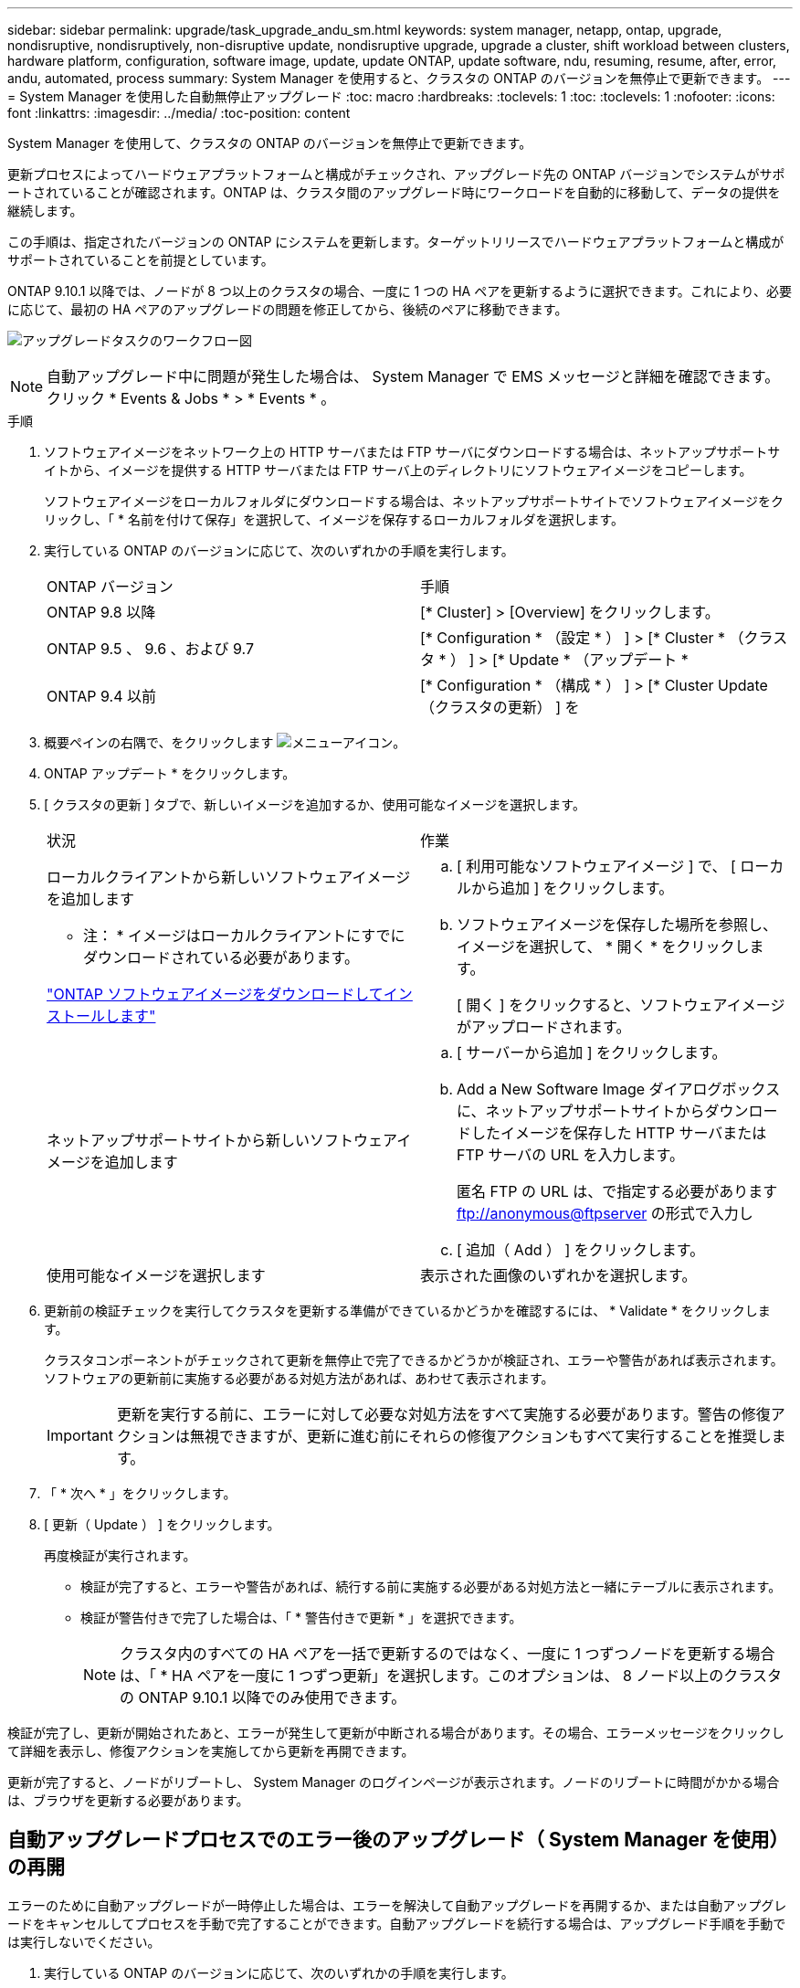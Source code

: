 ---
sidebar: sidebar 
permalink: upgrade/task_upgrade_andu_sm.html 
keywords: system manager, netapp, ontap, upgrade, nondisruptive, nondisruptively, non-disruptive update, nondisruptive upgrade, upgrade a cluster, shift workload between clusters, hardware platform, configuration, software image, update, update ONTAP, update software, ndu, resuming, resume, after, error, andu, automated, process 
summary: System Manager を使用すると、クラスタの ONTAP のバージョンを無停止で更新できます。 
---
= System Manager を使用した自動無停止アップグレード
:toc: macro
:hardbreaks:
:toclevels: 1
:toc: 
:toclevels: 1
:nofooter: 
:icons: font
:linkattrs: 
:imagesdir: ../media/
:toc-position: content


[role="lead"]
System Manager を使用して、クラスタの ONTAP のバージョンを無停止で更新できます。

更新プロセスによってハードウェアプラットフォームと構成がチェックされ、アップグレード先の ONTAP バージョンでシステムがサポートされていることが確認されます。ONTAP は、クラスタ間のアップグレード時にワークロードを自動的に移動して、データの提供を継続します。

この手順は、指定されたバージョンの ONTAP にシステムを更新します。ターゲットリリースでハードウェアプラットフォームと構成がサポートされていることを前提としています。

ONTAP 9.10.1 以降では、ノードが 8 つ以上のクラスタの場合、一度に 1 つの HA ペアを更新するように選択できます。これにより、必要に応じて、最初の HA ペアのアップグレードの問題を修正してから、後続のペアに移動できます。

image:workflow_admin_upgrade_ontap.gif["アップグレードタスクのワークフロー図"]


NOTE: 自動アップグレード中に問題が発生した場合は、 System Manager で EMS メッセージと詳細を確認できます。クリック * Events & Jobs * > * Events * 。

.手順
. ソフトウェアイメージをネットワーク上の HTTP サーバまたは FTP サーバにダウンロードする場合は、ネットアップサポートサイトから、イメージを提供する HTTP サーバまたは FTP サーバ上のディレクトリにソフトウェアイメージをコピーします。
+
ソフトウェアイメージをローカルフォルダにダウンロードする場合は、ネットアップサポートサイトでソフトウェアイメージをクリックし、「 * 名前を付けて保存」を選択して、イメージを保存するローカルフォルダを選択します。

. 実行している ONTAP のバージョンに応じて、次のいずれかの手順を実行します。
+
|===


| ONTAP バージョン | 手順 


| ONTAP 9.8 以降  a| 
[* Cluster] > [Overview] をクリックします。



| ONTAP 9.5 、 9.6 、および 9.7  a| 
[* Configuration * （設定 * ） ] > [* Cluster * （クラスタ * ） ] > [* Update * （アップデート *



| ONTAP 9.4 以前  a| 
[* Configuration * （構成 * ） ] > [* Cluster Update （クラスタの更新） ] を

|===
. 概要ペインの右隅で、をクリックします image:icon_kabob.gif["メニューアイコン"]。
. ONTAP アップデート * をクリックします。
. [ クラスタの更新 ] タブで、新しいイメージを追加するか、使用可能なイメージを選択します。
+
|===


| 状況 | 作業 


 a| 
ローカルクライアントから新しいソフトウェアイメージを追加します

* 注： * イメージはローカルクライアントにすでにダウンロードされている必要があります。

link:task_download_and_install_ontap_software_image.html["ONTAP ソフトウェアイメージをダウンロードしてインストールします"]
 a| 
.. [ 利用可能なソフトウェアイメージ ] で、 [ ローカルから追加 ] をクリックします。
.. ソフトウェアイメージを保存した場所を参照し、イメージを選択して、 * 開く * をクリックします。
+
[ 開く ] をクリックすると、ソフトウェアイメージがアップロードされます。





 a| 
ネットアップサポートサイトから新しいソフトウェアイメージを追加します
 a| 
.. [ サーバーから追加 ] をクリックします。
.. Add a New Software Image ダイアログボックスに、ネットアップサポートサイトからダウンロードしたイメージを保存した HTTP サーバまたは FTP サーバの URL を入力します。
+
匿名 FTP の URL は、で指定する必要があります ftp://anonymous@ftpserver[] の形式で入力し

.. [ 追加（ Add ） ] をクリックします。




 a| 
使用可能なイメージを選択します
 a| 
表示された画像のいずれかを選択します。

|===
. 更新前の検証チェックを実行してクラスタを更新する準備ができているかどうかを確認するには、 * Validate * をクリックします。
+
クラスタコンポーネントがチェックされて更新を無停止で完了できるかどうかが検証され、エラーや警告があれば表示されます。ソフトウェアの更新前に実施する必要がある対処方法があれば、あわせて表示されます。

+

IMPORTANT: 更新を実行する前に、エラーに対して必要な対処方法をすべて実施する必要があります。警告の修復アクションは無視できますが、更新に進む前にそれらの修復アクションもすべて実行することを推奨します。

. 「 * 次へ * 」をクリックします。
. [ 更新（ Update ） ] をクリックします。
+
再度検証が実行されます。

+
** 検証が完了すると、エラーや警告があれば、続行する前に実施する必要がある対処方法と一緒にテーブルに表示されます。
** 検証が警告付きで完了した場合は、「 * 警告付きで更新 * 」を選択できます。
+

NOTE: クラスタ内のすべての HA ペアを一括で更新するのではなく、一度に 1 つずつノードを更新する場合は、「 * HA ペアを一度に 1 つずつ更新」を選択します。このオプションは、 8 ノード以上のクラスタの ONTAP 9.10.1 以降でのみ使用できます。





検証が完了し、更新が開始されたあと、エラーが発生して更新が中断される場合があります。その場合、エラーメッセージをクリックして詳細を表示し、修復アクションを実施してから更新を再開できます。

更新が完了すると、ノードがリブートし、 System Manager のログインページが表示されます。ノードのリブートに時間がかかる場合は、ブラウザを更新する必要があります。



== 自動アップグレードプロセスでのエラー後のアップグレード（ System Manager を使用）の再開

[role="lead"]
エラーのために自動アップグレードが一時停止した場合は、エラーを解決して自動アップグレードを再開するか、または自動アップグレードをキャンセルしてプロセスを手動で完了することができます。自動アップグレードを続行する場合は、アップグレード手順を手動では実行しないでください。

. 実行している ONTAP のバージョンに応じて、次のいずれかの手順を実行します。
+
** ONTAP 9.8 以降： * Cluster * > * Overview * をクリックします
** ONTAP 9.5 、 9.6 、または 9.7 ： * Configuration * > * Cluster * > * Update * をクリックします。
** ONTAP 9.4 以前： * Configuration * > * Cluster Update * をクリックします。
+
次に、概要ペインの右隅で、青い縦の 3 つの点と、 * ONTAP Update* をクリックします。



. 自動更新を続行するか、キャンセルして手動で続行します。
+
|===


| 状況 | 作業 


 a| 
自動アップグレードを再開します
 a| 
[* 再開 *] をクリックします。



 a| 
自動更新をキャンセルして手動で続行します
 a| 
[ キャンセル（ Cancel ） ] をクリックします。

|===




== ビデオ : 簡単にアップグレード

ONTAP 9.8 の ONTAP アップグレード機能の簡易化についてご確認ください。

video::xwwX8vrrmIk[youtube, width=848,height=480]